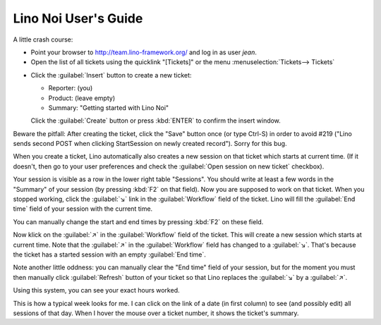 .. _noi.guide:

=====================
Lino Noi User's Guide
=====================

A little crash course:

- Point your browser to http://team.lino-framework.org/
  and log in as user *jean*.

- Open the list of all tickets using the quicklink "[Tickets]" or the
  menu :menuselection:`Tickets--> Tickets`

.. image:: 1.png

- Click the :guilabel:`Insert` button to create a new ticket:

  - Reporter: (you)
  - Product: (leave empty)
  - Summary: "Getting started with Lino Noi"

  Click the :guilabel:`Create` button or press :kbd:`ENTER` to confirm
  the insert window.

Beware the pitfall: After creating the ticket, click the "Save" button
once (or type Ctrl-S) in order to avoid #219 ("Lino sends second POST
when clicking StartSession on newly created record"). Sorry for this bug.

When you create a ticket, Lino automatically also creates a new
session on that ticket which starts at current time.  (If it doesn't,
then go to your user preferences and check the :guilabel:`Open session
on new ticket` checkbox).

.. image:: 1.png

Your session is visible as a row in the lower right table
"Sessions". You should write at least a few words in the "Summary" of
your session (by pressing :kbd:`F2` on that field). Now you are
supposed to work on that ticket. When you stopped working, click the
:guilabel:`↘` link in the :guilabel:`Workflow` field of the
ticket. Lino will fill the :guilabel:`End time` field of your session
with the current time.

You can manually change the start and end times by pressing :kbd:`F2`
on these field.

Now klick on the :guilabel:`↗` in the :guilabel:`Workflow` field of
the ticket. This will create a new session which starts at current
time.  Note that the :guilabel:`↗` in the :guilabel:`Workflow` field
has changed to a :guilabel:`↘`. That's because the ticket has a
started session with an empty :guilabel:`End time`.

Note another little oddness: you can manually clear the "End time"
field of your session, but for the moment you must then manually click
:guilabel:`Refresh` button of your ticket so that Lino replaces the
:guilabel:`↘` by a :guilabel:`↗`.

Using this system, you can see your exact hours worked. 

This is how a typical week looks for me. I can click on the link of a
date (in first column) to see (and possibly edit) all sessions of that
day. When I hover the mouse over a ticket number, it shows the
ticket's summary.

